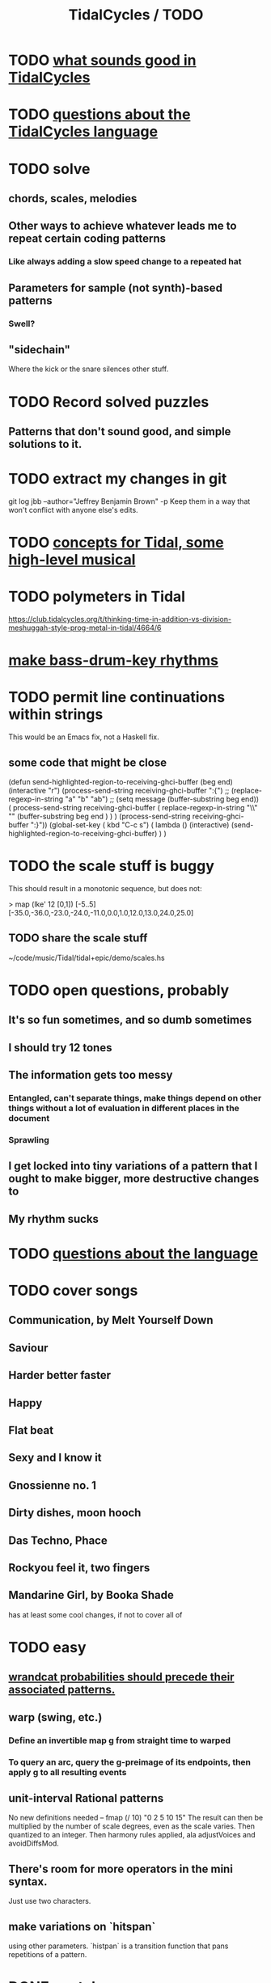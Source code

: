 :PROPERTIES:
:ID:       17401bd2-d61a-4a66-87cd-5be12b8d10e6
:ROAM_ALIASES: "TODO \ TidalCycles"
:END:
#+title: TidalCycles / TODO
* TODO [[id:149f2bb5-0314-478d-9016-015c32da83ae][what sounds good in TidalCycles]]
* TODO [[id:df2e01d2-1362-48fa-9f09-8d7d70cf31ec][questions about the TidalCycles language]]
* TODO solve
** chords, scales, melodies
** Other ways to achieve whatever leads me to repeat certain coding patterns
*** Like always adding a slow speed change to a repeated hat
** Parameters for sample (not synth)-based patterns
*** Swell?
** "sidechain"
   Where the kick or the snare silences other stuff.
* TODO Record solved puzzles
** Patterns that don't sound good, and simple solutions to it.
* TODO extract my changes in git
  git log jbb --author="Jeffrey Benjamin Brown" -p
  Keep them in a way that won't conflict with anyone else's edits.
* TODO [[id:5e40393b-a042-41d2-ba79-41ab70fc9ba6][concepts for Tidal, some high-level musical]]
* TODO polymeters in Tidal
  https://club.tidalcycles.org/t/thinking-time-in-addition-vs-division-meshuggah-style-prog-metal-in-tidal/4664/6
* [[id:f43e3514-fe0a-4218-825b-fc26b5108e32][make bass-drum-key rhythms]]
* TODO permit line continuations within strings
  This would be an Emacs fix,
  not a Haskell fix.
** some code that might be close
(defun send-highlighted-region-to-receiving-ghci-buffer (beg end)
  (interactive "r")
  (process-send-string receiving-ghci-buffer ":{\n")
  ;; (replace-regexp-in-string "a" "b" "ab")
  ;; (setq message (buffer-substring beg end))
  ( process-send-string receiving-ghci-buffer
		       ( replace-regexp-in-string
			 "\\\n" "" (buffer-substring beg end ) ) )
  (process-send-string receiving-ghci-buffer "\n:}\n"))
(global-set-key ( kbd "C-c s")
		( lambda () (interactive)
		  (send-highlighted-region-to-receiving-ghci-buffer) ) )
* TODO the scale stuff is buggy
  This should result in a monotonic sequence,
  but does not:

  > map (lke' 12 [0,1]) [-5..5]
  [-35.0,-36.0,-23.0,-24.0,-11.0,0.0,1.0,12.0,13.0,24.0,25.0]
** TODO share the scale stuff
   ~/code/music/Tidal/tidal+epic/demo/scales.hs
* TODO open questions, probably
** It's so fun sometimes, and so dumb sometimes
** I should try 12 tones
** The information gets too messy
*** Entangled, can't separate things, make things depend on other things without a lot of evaluation in different places in the document
*** Sprawling
** I get locked into tiny variations of a pattern that I ought to make bigger, more destructive changes to
** My rhythm sucks
* TODO [[id:25d56fbf-4695-4188-bdef-61d98cc4876a][questions about the language]]
* TODO cover songs
** Communication, by Melt Yourself Down
** Saviour
** Harder better faster
** Happy
** Flat beat
** Sexy and I know it
** Gnossienne no. 1
** Dirty dishes, moon hooch
** Das Techno, Phace
** Rockyou feel it, two fingers

** Mandarine Girl, by Booka Shade
   has at least some cool changes, if not to cover all of
* TODO easy
** [[id:c89a66ce-753b-46ef-b4b9-b61415a0da7c][wrandcat probabilities should precede their associated patterns.]]
** warp (swing, etc.)
*** Define an invertible map g from straight time to warped
*** To query an arc, query the g-preimage of its endpoints, then apply g to all resulting events
** unit-interval Rational patterns
   No new definitions needed --
     fmap (/ 10) "0 2 5 10 15"
   The result can then be multiplied by the number of scale degrees,
   even as the scale varies.
   Then quantized to an integer.
   Then harmony rules applied, ala adjustVoices and avoidDiffsMod.
** There's room for more operators in the mini syntax.
   Just use two characters.
** make variations on `hitspan`
   using other parameters.
   `histpan` is a transition function that pans repetitions of a pattern.
* DONE or stale
** [[id:9c31bbf8-2396-4329-a5df-be769f8679b7][outline-mode]] & Haskell : I got it working!
